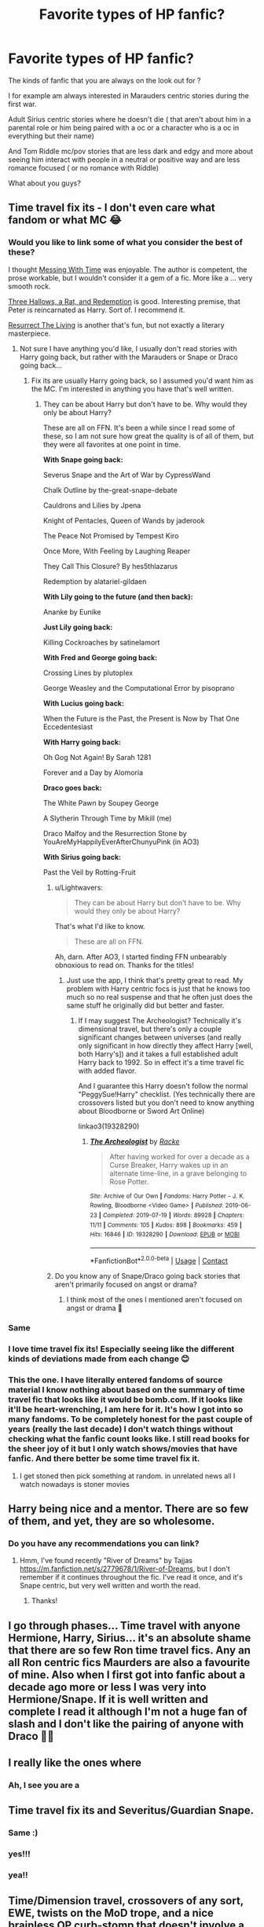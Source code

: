 #+TITLE: Favorite types of HP fanfic?

* Favorite types of HP fanfic?
:PROPERTIES:
:Author: literaltrashgoblin
:Score: 61
:DateUnix: 1620139141.0
:DateShort: 2021-May-04
:FlairText: Discussion
:END:
The kinds of fanfic that you are always on the look out for ?

I for example am always interested in Marauders centric stories during the first war.

Adult Sirius centric stories where he doesn't die ( that aren't about him in a parental role or him being paired with a oc or a character who is a oc in everything but their name)

And Tom Riddle mc/pov stories that are less dark and edgy and more about seeing him interact with people in a neutral or positive way and are less romance focused ( or no romance with Riddle)

What about you guys?


** Time travel fix its - I don't even care what fandom or what MC 😂
:PROPERTIES:
:Author: Mikill1995
:Score: 64
:DateUnix: 1620139198.0
:DateShort: 2021-May-04
:END:

*** Would you like to link some of what you consider the best of these?

I thought [[https://archiveofourown.org/works/19334905/chapters/45993925][Messing With Time]] was enjoyable. The author is competent, the prose workable, but I wouldn't consider it a gem of a fic. More like a ... very smooth rock.

[[https://archiveofourown.org/works/25236877][Three Hallows, a Rat, and Redemption]] is good. Interesting premise, that Peter is reincarnated as Harry. Sort of. I recommend it.

[[https://archiveofourown.org/works/13978644][Resurrect The Living]] is another that's fun, but not exactly a literary masterpiece.
:PROPERTIES:
:Author: Lightwavers
:Score: 9
:DateUnix: 1620158322.0
:DateShort: 2021-May-05
:END:

**** Not sure I have anything you'd like, I usually don't read stories with Harry going back, but rather with the Marauders or Snape or Draco going back...
:PROPERTIES:
:Author: Mikill1995
:Score: 3
:DateUnix: 1620159312.0
:DateShort: 2021-May-05
:END:

***** Fix its are usually Harry going back, so I assumed you'd want him as the MC. I'm interested in anything you have that's well written.
:PROPERTIES:
:Author: Lightwavers
:Score: 6
:DateUnix: 1620159927.0
:DateShort: 2021-May-05
:END:

****** They can be about Harry but don't have to be. Why would they only be about Harry?

These are all on FFN. It's been a while since I read some of these, so I am not sure how great the quality is of all of them, but they were all favorites at one point in time.

*With Snape going back:*

Severus Snape and the Art of War by CypressWand

Chalk Outline by the-great-snape-debate

Cauldrons and Lilies by Jpena

Knight of Pentacles, Queen of Wands by jaderook

The Peace Not Promised by Tempest Kiro

Once More, With Feeling by Laughing Reaper

They Call This Closure? By hes5thlazarus

Redemption by alatariel-gildaen

*With Lily going to the future (and then back):*

Ananke by Eunike

*Just Lily going back:*

Killing Cockroaches by satinelamort

*With Fred and George going back:*

Crossing Lines by plutoplex

George Weasley and the Computational Error by pisoprano

*With Lucius going back:*

When the Future is the Past, the Present is Now by That One Eccedentesiast

*With Harry going back:*

Oh Gog Not Again! By Sarah 1281

Forever and a Day by Alomoria

*Draco goes back:*

The White Pawn by Soupey George

A Slytherin Through Time by Mikill (me)

Draco Malfoy and the Resurrection Stone by YouAreMyHappilyEverAfterChunyuPink (in AO3)

*With Sirius going back:*

Past the Veil by Rotting-Fruit
:PROPERTIES:
:Author: Mikill1995
:Score: 13
:DateUnix: 1620162064.0
:DateShort: 2021-May-05
:END:

******* u/Lightwavers:
#+begin_quote
  They can be about Harry but don't have to be. Why would they only be about Harry?
#+end_quote

That's what I'd like to know.

#+begin_quote
  These are all on FFN.
#+end_quote

Ah, darn. After AO3, I started finding FFN unbearably obnoxious to read on. Thanks for the titles!
:PROPERTIES:
:Author: Lightwavers
:Score: 5
:DateUnix: 1620162368.0
:DateShort: 2021-May-05
:END:

******** Just use the app, I think that's pretty great to read. My problem with Harry centric focs is just that he knows too much so no real suspense and that he often just does the same stuff he originally did but better and faster.
:PROPERTIES:
:Author: Mikill1995
:Score: 5
:DateUnix: 1620162555.0
:DateShort: 2021-May-05
:END:

********* If I may suggest The Archeologist? Technically it's dimensional travel, but there's only a couple significant changes between universes (and really only significant in how directly they affect Harry [well, both Harry's]) and it takes a full established adult Harry back to 1992. So in effect it's a time travel fic with added flavor.

 

And I guarantee this Harry doesn't follow the normal "PeggySue!Harry" checklist. (Yes technically there are crossovers listed but you don't need to know anything about Bloodborne or Sword Art Online)

linkao3(19328290)
:PROPERTIES:
:Author: ATRDCI
:Score: 2
:DateUnix: 1620174415.0
:DateShort: 2021-May-05
:END:

********** [[https://archiveofourown.org/works/19328290][*/The Archeologist/*]] by [[https://www.archiveofourown.org/users/Racke/pseuds/Racke][/Racke/]]

#+begin_quote
  After having worked for over a decade as a Curse Breaker, Harry wakes up in an alternate time-line, in a grave belonging to Rose Potter.
#+end_quote

^{/Site/:} ^{Archive} ^{of} ^{Our} ^{Own} ^{*|*} ^{/Fandoms/:} ^{Harry} ^{Potter} ^{-} ^{J.} ^{K.} ^{Rowling,} ^{Bloodborne} ^{<Video} ^{Game>} ^{*|*} ^{/Published/:} ^{2019-06-23} ^{*|*} ^{/Completed/:} ^{2019-07-19} ^{*|*} ^{/Words/:} ^{89928} ^{*|*} ^{/Chapters/:} ^{11/11} ^{*|*} ^{/Comments/:} ^{105} ^{*|*} ^{/Kudos/:} ^{898} ^{*|*} ^{/Bookmarks/:} ^{459} ^{*|*} ^{/Hits/:} ^{16846} ^{*|*} ^{/ID/:} ^{19328290} ^{*|*} ^{/Download/:} ^{[[https://archiveofourown.org/downloads/19328290/The%20Archeologist.epub?updated_at=1608358290][EPUB]]} ^{or} ^{[[https://archiveofourown.org/downloads/19328290/The%20Archeologist.mobi?updated_at=1608358290][MOBI]]}

--------------

*FanfictionBot*^{2.0.0-beta} | [[https://github.com/FanfictionBot/reddit-ffn-bot/wiki/Usage][Usage]] | [[https://www.reddit.com/message/compose?to=tusing][Contact]]
:PROPERTIES:
:Author: FanfictionBot
:Score: 1
:DateUnix: 1620174432.0
:DateShort: 2021-May-05
:END:


******* Do you know any of Snape/Draco going back stories that aren't primarily focused on angst or drama?
:PROPERTIES:
:Author: Murky_Red
:Score: 2
:DateUnix: 1620185324.0
:DateShort: 2021-May-05
:END:

******** I think most of the ones I mentioned aren't focused on angst or drama 🤔
:PROPERTIES:
:Author: Mikill1995
:Score: 2
:DateUnix: 1620189428.0
:DateShort: 2021-May-05
:END:


*** Same
:PROPERTIES:
:Author: The_BadJuju
:Score: 8
:DateUnix: 1620143743.0
:DateShort: 2021-May-04
:END:


*** I love time travel fix its! Especially seeing like the different kinds of deviations made from each change 😊
:PROPERTIES:
:Author: literaltrashgoblin
:Score: 18
:DateUnix: 1620139311.0
:DateShort: 2021-May-04
:END:


*** This the one. I have literally entered fandoms of source material I know nothing about based on the summary of time travel fic that looks like it would be bomb.com. If it looks like it'll be heart-wrenching, I am here for it. It's how I got into so many fandoms. To be completely honest for the past couple of years (really the last decade) I don't watch things without checking what the fanfic count looks like. I still read books for the sheer joy of it but I only watch shows/movies that have fanfic. And there better be some time travel fix it.
:PROPERTIES:
:Author: savory-pancake
:Score: 3
:DateUnix: 1620192154.0
:DateShort: 2021-May-05
:END:

**** I get stoned then pick something at random. in unrelated news all I watch nowadays is stoner movies
:PROPERTIES:
:Author: BacklitRoom
:Score: 2
:DateUnix: 1620196798.0
:DateShort: 2021-May-05
:END:


** Harry being nice and a mentor. There are so few of them, and yet, they are so wholesome.
:PROPERTIES:
:Author: Camille387
:Score: 17
:DateUnix: 1620142803.0
:DateShort: 2021-May-04
:END:

*** Do you have any recommendations you can link?
:PROPERTIES:
:Author: ameh3
:Score: 1
:DateUnix: 1620192385.0
:DateShort: 2021-May-05
:END:

**** Hmm, I've found recently "River of Dreams" by Tajjas [[https://m.fanfiction.net/s/2779678/1/River-of-Dreams]], but I don't remember if it continues throughout the fic. I've read it once, and it's Snape centric, but very well written and worth the read.
:PROPERTIES:
:Author: Camille387
:Score: 3
:DateUnix: 1620228476.0
:DateShort: 2021-May-05
:END:

***** Thanks!
:PROPERTIES:
:Author: ameh3
:Score: 1
:DateUnix: 1620232759.0
:DateShort: 2021-May-05
:END:


** I go through phases... Time travel with anyone Hermione, Harry, Sirius... it's an absolute shame that there are so few Ron time travel fics. Any an all Ron centric fics Maurders are also a favourite of mine. Also when I first got into fanfic about a decade ago more or less I was very into Hermione/Snape. If it is well written and complete I read it although I'm not a huge fan of slash and I don't like the pairing of anyone with Draco 🤷‍♀️
:PROPERTIES:
:Author: Major-Body9070
:Score: 15
:DateUnix: 1620140544.0
:DateShort: 2021-May-04
:END:


** I really like the ones where
:PROPERTIES:
:Author: Taure
:Score: 15
:DateUnix: 1620147370.0
:DateShort: 2021-May-04
:END:

*** Ah, I see you are a
:PROPERTIES:
:Author: SnobbishWizard
:Score: 15
:DateUnix: 1620157092.0
:DateShort: 2021-May-05
:END:


** Time travel fix its and Severitus/Guardian Snape.
:PROPERTIES:
:Author: Welfycat
:Score: 11
:DateUnix: 1620141465.0
:DateShort: 2021-May-04
:END:

*** Same :)
:PROPERTIES:
:Author: ewejka
:Score: 3
:DateUnix: 1620190509.0
:DateShort: 2021-May-05
:END:


*** yes!!!
:PROPERTIES:
:Author: haeleighrose
:Score: 3
:DateUnix: 1620198859.0
:DateShort: 2021-May-05
:END:


*** yea!!
:PROPERTIES:
:Author: crybby01
:Score: 2
:DateUnix: 1620223672.0
:DateShort: 2021-May-05
:END:


** Time/Dimension travel, crossovers of any sort, EWE, twists on the MoD trope, and a nice brainless OP curb-stomp that doesn't involve a harem.

Oh, and if they're gen then so much the better.
:PROPERTIES:
:Author: hrmdurr
:Score: 11
:DateUnix: 1620146332.0
:DateShort: 2021-May-04
:END:


** “Character who is a oc in everything but name” As a haphne fan, I haven't been more ofended with something I completely agree
:PROPERTIES:
:Author: Okami_23
:Score: 21
:DateUnix: 1620146021.0
:DateShort: 2021-May-04
:END:

*** Ok tbh I am way more forgiving of this for stories in Harrys gen than Marauders . And its entirely because of what I read for both those types of stories.

Because I read alot of stories in Harry's gen where its very necessary to flesh out a supporting set of characters that had no personalities in canon. Like in Slytherin Harry AUs you would need alot of support character Slytherins to be friends or just give a better idea of what the house is like. Since Slytherin Harry is a popular au they keep being built on fleshed out and some eventually reach a level of consistency on what they are like. They end up feeling more like existing support characters than ocs. And so it just feels right when people start shipping them.

But for Marauders centric stories ( the ones i like anyway) alot of these focus very much on just the relations between Marauders and Lilly. There maybe some other characters like Snape and his friends as antagonists but that basically it. So when a super minor character or a character only name dropped once gets shipped with say Sirius it just feels like they exist just to give Sirius a girlfriend and I don't care.

Because unlike say in Slytherin Harry where I was interested to see Harry be in Slytherin and see his relationship with other Slytherins and how he functions in the house, I just wanted to see the Marauders relationships to each other while they undergo challenges. So I don't care about the ocs or any relationship with a marauder and a oc or basically oc then 😅
:PROPERTIES:
:Author: literaltrashgoblin
:Score: 5
:DateUnix: 1620146888.0
:DateShort: 2021-May-04
:END:

**** I get it
:PROPERTIES:
:Author: Okami_23
:Score: 2
:DateUnix: 1620146960.0
:DateShort: 2021-May-04
:END:


** OP Dark!Harry fics and time travel fix it stories. Sometimes both in one. I don't even care about what the fandom says anymore, these stories slap!
:PROPERTIES:
:Author: die_dampfnudel
:Score: 7
:DateUnix: 1620147740.0
:DateShort: 2021-May-04
:END:

*** I like dark too!
:PROPERTIES:
:Author: elviralestrange
:Score: 1
:DateUnix: 1620215085.0
:DateShort: 2021-May-05
:END:


** Gamer fics

Harry growing up as an animagus

Year 1-7
:PROPERTIES:
:Author: Comprehensive-Log890
:Score: 8
:DateUnix: 1620158694.0
:DateShort: 2021-May-05
:END:

*** Gamer Potter and the ProLeagueGamer's Stone
:PROPERTIES:
:Author: BacklitRoom
:Score: 7
:DateUnix: 1620164818.0
:DateShort: 2021-May-05
:END:

**** Could you link
:PROPERTIES:
:Author: Comprehensive-Log890
:Score: 4
:DateUnix: 1620166212.0
:DateShort: 2021-May-05
:END:

***** I was joking
:PROPERTIES:
:Author: BacklitRoom
:Score: 5
:DateUnix: 1620166576.0
:DateShort: 2021-May-05
:END:

****** Dammit
:PROPERTIES:
:Author: Comprehensive-Log890
:Score: 7
:DateUnix: 1620167149.0
:DateShort: 2021-May-05
:END:


*** What are gamer fics could you recommend one?
:PROPERTIES:
:Author: hannssoni
:Score: 2
:DateUnix: 1620178718.0
:DateShort: 2021-May-05
:END:


** A proper world building with realistic lordships and i wouldn't say no to haphne fics
:PROPERTIES:
:Author: runexilus
:Score: 6
:DateUnix: 1620156979.0
:DateShort: 2021-May-05
:END:


** one of m favourite types of HP fics are epilogue compliant fics about anyone from canon era going through a messy divorce
:PROPERTIES:
:Author: Superkitty21
:Score: 6
:DateUnix: 1620184698.0
:DateShort: 2021-May-05
:END:


** Oh, I'm so with you on Tom Riddle stories that are less dark, giving him a chance to (pretend to) be a person and interact with others in this world without a focus on the Death Eaters or wars. I love it. Only difference is that I enjoy a good romance with that, too.
:PROPERTIES:
:Author: phantomtomato
:Score: 5
:DateUnix: 1620140758.0
:DateShort: 2021-May-04
:END:

*** I don't hate it like on principle but I don't really like Tom x Harry Tom x Hermione Tom x OC or Tom x Bellatrix

Which is what I usually come across and I don't usually come across depictions of Tom in a romance where it feels like him. Like ive seen alot where he seems in character and then the romance starts and he doesn't really act the same.

So i end up liking the friendship based ones with him more 😅.
:PROPERTIES:
:Author: literaltrashgoblin
:Score: 8
:DateUnix: 1620141527.0
:DateShort: 2021-May-04
:END:

**** Oh! I can totally empathize with that. I started out reading and writing Tom/Hermione, but I was really picky with stories I would read, and writing it was so /difficult/... and it took me months to realize I had such difficulty with it because I don't see them as generally compatible! I still like my Tom/Hermione work, but it took a /lot/ of finessing to pair them in a way that satisfied me. I've moved on to more niche Tom pairings since.
:PROPERTIES:
:Author: phantomtomato
:Score: 3
:DateUnix: 1620141786.0
:DateShort: 2021-May-04
:END:


*** I feel a little guilty self-promoting, but it sounds like you might enjoy the fic I'm currently writing? No romance though, if that's a deal-breaker for you. If you do read it though, I hope you like it :)

linkffn([[https://www.fanfiction.net/s/13784563/1/The-Grand-Tour-of-Messrs-Potter-and-Riddle]])
:PROPERTIES:
:Author: mandwelo
:Score: 2
:DateUnix: 1620148043.0
:DateShort: 2021-May-04
:END:

**** [[https://www.fanfiction.net/s/13784563/1/][*/The Grand Tour of Messrs Potter and Riddle/*]] by [[https://www.fanfiction.net/u/14441654/RoyalCamelot][/RoyalCamelot/]]

#+begin_quote
  Harry finds Tom Riddle's diary on his first trip into Diagon Alley and finally sees someone he can look up to. Unfortunately, he's not quite right -- at least, not yet. Follow the unlikely duo across all seven continents as they embark upon a Grand Tour, finding knowledge, adventure, and maybe, just maybe, something like family. NOT a Tom x Harry story!
#+end_quote

^{/Site/:} ^{fanfiction.net} ^{*|*} ^{/Category/:} ^{Harry} ^{Potter} ^{*|*} ^{/Rated/:} ^{Fiction} ^{T} ^{*|*} ^{/Chapters/:} ^{3} ^{*|*} ^{/Words/:} ^{19,381} ^{*|*} ^{/Reviews/:} ^{7} ^{*|*} ^{/Favs/:} ^{29} ^{*|*} ^{/Follows/:} ^{43} ^{*|*} ^{/Updated/:} ^{May} ^{1} ^{*|*} ^{/Published/:} ^{Jan} ^{1} ^{*|*} ^{/id/:} ^{13784563} ^{*|*} ^{/Language/:} ^{English} ^{*|*} ^{/Genre/:} ^{Adventure/Supernatural} ^{*|*} ^{/Characters/:} ^{Harry} ^{P.,} ^{Tom} ^{R.} ^{Jr.} ^{*|*} ^{/Download/:} ^{[[http://www.ff2ebook.com/old/ffn-bot/index.php?id=13784563&source=ff&filetype=epub][EPUB]]} ^{or} ^{[[http://www.ff2ebook.com/old/ffn-bot/index.php?id=13784563&source=ff&filetype=mobi][MOBI]]}

--------------

*FanfictionBot*^{2.0.0-beta} | [[https://github.com/FanfictionBot/reddit-ffn-bot/wiki/Usage][Usage]] | [[https://www.reddit.com/message/compose?to=tusing][Contact]]
:PROPERTIES:
:Author: FanfictionBot
:Score: 2
:DateUnix: 1620148066.0
:DateShort: 2021-May-04
:END:


*** On one hand, Tom is often portrayed as someone who sees all love as a weakness and is obviously evil, with the implication that if he could feel love then he would be more. "normal". That goes into a lot of negative ace and aro stereotypes, a megalomaniac is not the representation we want or need. Also, aro people feel love just not...romantically? You can love your friends and family just as strong.

​

HOWEVER-

(I know in cursed child he had a kid with Bella but let's ignore that)

​

I cannot see him as anything but aro-ace. His being in a relationship just feels weird, but I have nothing against people who are into stories like that.
:PROPERTIES:
:Author: Kymanifesto
:Score: 2
:DateUnix: 1620160642.0
:DateShort: 2021-May-05
:END:

**** I always thought they meant feel 'love' in a more general way. as in love for humanity. like I thought the implication was that he was a psychopath and nothing about asexuality. So I think he's really a sexual person but he doesn't value anyone. Plus the story puts no focus on Tom Ridds sex life. It's like Dumbledore.
:PROPERTIES:
:Author: BacklitRoom
:Score: 6
:DateUnix: 1620163686.0
:DateShort: 2021-May-05
:END:

***** yeah exactly! That's why it's not good rep, he couldn't feel love in a general sense which aro people obviously can.

To balance it out I honestly headcanon a...lot of characters as asexual or aromantic who dont into harmful tropes.
:PROPERTIES:
:Author: Kymanifesto
:Score: 3
:DateUnix: 1620163852.0
:DateShort: 2021-May-05
:END:


**** All fair! I don't view him as either aspec or incapable of love, so I don't deal with the can of worms that you're right to point out.

I've always seen Dumbledore as an unreliable authority on what Tom Riddle/Voldemort is like as a person, and so I discount most of his impressions or reinterpret them based on other information.
:PROPERTIES:
:Author: phantomtomato
:Score: 2
:DateUnix: 1620164289.0
:DateShort: 2021-May-05
:END:


*** I Highly Reccomend the Methods of Humanity series. Starting with You Asked If I Were Happy

Linkao3(22008067)
:PROPERTIES:
:Author: ATRDCI
:Score: 2
:DateUnix: 1620174768.0
:DateShort: 2021-May-05
:END:

**** [[https://archiveofourown.org/works/22008067][*/You Asked If I Were Happy/*]] by [[https://www.archiveofourown.org/users/local_doom_void/pseuds/local_doom_void][/local_doom_void/]]

#+begin_quote
  Tom Riddle was never taught to live -- he had to learn from scratch.
#+end_quote

^{/Site/:} ^{Archive} ^{of} ^{Our} ^{Own} ^{*|*} ^{/Fandom/:} ^{Harry} ^{Potter} ^{-} ^{J.} ^{K.} ^{Rowling} ^{*|*} ^{/Published/:} ^{2019-12-29} ^{*|*} ^{/Words/:} ^{2161} ^{*|*} ^{/Chapters/:} ^{1/1} ^{*|*} ^{/Comments/:} ^{46} ^{*|*} ^{/Kudos/:} ^{952} ^{*|*} ^{/Bookmarks/:} ^{102} ^{*|*} ^{/Hits/:} ^{8662} ^{*|*} ^{/ID/:} ^{22008067} ^{*|*} ^{/Download/:} ^{[[https://archiveofourown.org/downloads/22008067/You%20Asked%20If%20I%20Were.epub?updated_at=1605270084][EPUB]]} ^{or} ^{[[https://archiveofourown.org/downloads/22008067/You%20Asked%20If%20I%20Were.mobi?updated_at=1605270084][MOBI]]}

--------------

*FanfictionBot*^{2.0.0-beta} | [[https://github.com/FanfictionBot/reddit-ffn-bot/wiki/Usage][Usage]] | [[https://www.reddit.com/message/compose?to=tusing][Contact]]
:PROPERTIES:
:Author: FanfictionBot
:Score: 1
:DateUnix: 1620174787.0
:DateShort: 2021-May-05
:END:


**** Yep! I've read it.
:PROPERTIES:
:Author: phantomtomato
:Score: 1
:DateUnix: 1620175378.0
:DateShort: 2021-May-05
:END:


** Love me some Sirius and Remus raise Harry stories. Preferably without any of the “Sirius is Lord Black” nonsense. Just give me my gay outcasts and their godson.
:PROPERTIES:
:Author: sackofgarbage
:Score: 12
:DateUnix: 1620168897.0
:DateShort: 2021-May-05
:END:

*** Gimme me some exonerated Sirius (with or without Remus) who turns up at the Dursleys and rescues pre-Hogwarts Harry.
:PROPERTIES:
:Author: Lumpyproletarian
:Score: 7
:DateUnix: 1620179891.0
:DateShort: 2021-May-05
:END:


*** Any recs?
:PROPERTIES:
:Author: jjw_jade
:Score: 2
:DateUnix: 1620196680.0
:DateShort: 2021-May-05
:END:


** Really different stuff than from canon generally. Generally dark; Voldie won, resistance dead/imprisoned, Wiz War went nuclear,Harry either a distant martyr or right at Voldy's roundtable,Captive Hermione crap, tent fics (at their worst when Ron has left)

I don't like bashing, but i like H/Hr so that ends up being inevitable.\\
On this oneself esteem test i was given, I wrote that my greatest strength is adaptiveness; cause I can roll with the punches, watching the Weasleys get bashed in one fic and praised in the other.
:PROPERTIES:
:Author: BacklitRoom
:Score: 4
:DateUnix: 1620163386.0
:DateShort: 2021-May-05
:END:

*** Any recommendations you got? My tastes are similar to what you described
:PROPERTIES:
:Author: jjw_jade
:Score: 2
:DateUnix: 1620196759.0
:DateShort: 2021-May-05
:END:

**** Sorry I'm late but To Fight The Coming Darkness is a pretty great action-centric dark-fic. It starts with a simultaneous attack on Harry and all his friends while they're home for the summer, and spins out into covering the war from many angles. The Author is a lorehound, which is sometimes tiring and comes off as yet another fic author trying to flex how much smarter they are than Rowling. But, this is also a great thing,since the author comes up with loads of great ideas for wards and battle scenes. The constant introduction of new concepts and fleshing out minor characters also does well in making it feel like the war is heating up and has a lot of people's lives at stake.He takes the characters in weird directions (Neville's arc is unbelievable),but I found it weirdly engaging as well, since it was unpredictable has the very rare-pairing of Harry and Susan Bones Linkffn(To Fight The Coming Darkness)

Two Steps From Hell by ssserpensssotia is a Tom/Hermione fic. I clicked on it out of morbid curiosity, thinking it would suck, but it surprised me all through.Voldy finds out about the Horcruxes after Hermione is accidentally made one.He has to now keep her alive and gradually they fall for each other.It showed an almost appealing vision of the Death Eaters winning.Not doom and gloom and creepy manors,but parties, drugs and apartments in Venice,which seemed in line with how death eaters would act after winning, and really reminds me of the movie Cruel Intentions. It shows Hermione starting to struggle with her morality after spending too much time with Tom, his Inner Circle, and a now jaded, drug-addicted Harry.I loved how even though they were attracted to each other,(especially after Voldy gives Death back the hallows and gets back his good looks),there was still the tension of them being mortally opposed, as well as the fact that Hermione was, at the end of the day, his prisoner. Her friendship with Harry is as heartfelt as in canon, albeit in a dark, twisted way. It ends in a mind-blowing way. Linkffn(Two Steps From Hell)

Recnac Transfaerso by Celebony. It's premise is that Harry is back at Privet Drive, and for once a Muggle family moves in that treats him well. He grows close to them, and soon finds out that the father has been diagnosed with late-stage cancer. In his typical self-sacrificing way, Harry manages a spell to transfer the cancer to himself. The story then focuses on Harry going back to Hogwarts running on borrowed time, the character's reactions as everybody gradually finds out, and Harry's relationship to them all. It's a really old fic, and has this air of freeness, like its not weighed down by fanon tropes or even by complete canon Linkffn(Recnac Transfaerso)
:PROPERTIES:
:Author: BacklitRoom
:Score: 1
:DateUnix: 1620658738.0
:DateShort: 2021-May-10
:END:

***** [[https://www.fanfiction.net/s/2686464/1/][*/To Fight The Coming Darkness/*]] by [[https://www.fanfiction.net/u/940359/jbern][/jbern/]]

#+begin_quote
  Set post OOTP AU NonHBP. Harry Potter and Susan Bones. Gritty realism, independent Harry and a believable Voldemort all in a desperate battle to control the fate of the wizarding world. Rating increased to Mature.
#+end_quote

^{/Site/:} ^{fanfiction.net} ^{*|*} ^{/Category/:} ^{Harry} ^{Potter} ^{*|*} ^{/Rated/:} ^{Fiction} ^{M} ^{*|*} ^{/Chapters/:} ^{41} ^{*|*} ^{/Words/:} ^{340,961} ^{*|*} ^{/Reviews/:} ^{3,058} ^{*|*} ^{/Favs/:} ^{4,417} ^{*|*} ^{/Follows/:} ^{2,150} ^{*|*} ^{/Updated/:} ^{Nov} ^{12,} ^{2007} ^{*|*} ^{/Published/:} ^{Dec} ^{3,} ^{2005} ^{*|*} ^{/Status/:} ^{Complete} ^{*|*} ^{/id/:} ^{2686464} ^{*|*} ^{/Language/:} ^{English} ^{*|*} ^{/Genre/:} ^{Adventure/Romance} ^{*|*} ^{/Characters/:} ^{Harry} ^{P.,} ^{Susan} ^{B.} ^{*|*} ^{/Download/:} ^{[[http://www.ff2ebook.com/old/ffn-bot/index.php?id=2686464&source=ff&filetype=epub][EPUB]]} ^{or} ^{[[http://www.ff2ebook.com/old/ffn-bot/index.php?id=2686464&source=ff&filetype=mobi][MOBI]]}

--------------

[[https://www.fanfiction.net/s/10946650/1/][*/Two Steps From Hell/*]] by [[https://www.fanfiction.net/u/1316012/ssserpensssotia][/ssserpensssotia/]]

#+begin_quote
  The road to hell is often paved with good intentions. LV/HG, Complete.
#+end_quote

^{/Site/:} ^{fanfiction.net} ^{*|*} ^{/Category/:} ^{Harry} ^{Potter} ^{*|*} ^{/Rated/:} ^{Fiction} ^{M} ^{*|*} ^{/Chapters/:} ^{40} ^{*|*} ^{/Words/:} ^{212,409} ^{*|*} ^{/Reviews/:} ^{737} ^{*|*} ^{/Favs/:} ^{871} ^{*|*} ^{/Follows/:} ^{552} ^{*|*} ^{/Updated/:} ^{Jul} ^{25,} ^{2015} ^{*|*} ^{/Published/:} ^{Jan} ^{4,} ^{2015} ^{*|*} ^{/Status/:} ^{Complete} ^{*|*} ^{/id/:} ^{10946650} ^{*|*} ^{/Language/:} ^{English} ^{*|*} ^{/Genre/:} ^{Drama/Hurt/Comfort} ^{*|*} ^{/Characters/:} ^{Harry} ^{P.,} ^{Hermione} ^{G.,} ^{Lucius} ^{M.,} ^{Voldemort} ^{*|*} ^{/Download/:} ^{[[http://www.ff2ebook.com/old/ffn-bot/index.php?id=10946650&source=ff&filetype=epub][EPUB]]} ^{or} ^{[[http://www.ff2ebook.com/old/ffn-bot/index.php?id=10946650&source=ff&filetype=mobi][MOBI]]}

--------------

[[https://www.fanfiction.net/s/1399984/1/][*/Recnac Transfaerso/*]] by [[https://www.fanfiction.net/u/406888/Celebony][/Celebony/]]

#+begin_quote
  In a rash act of self-sacrifice, Harry saves a dying Muggle by magically transfering the man's cancer to himself. Now, going through his fifth year with a terrible secret, he begins to realize just what he's given up. H/G, R/Hr. Warning: abuse
#+end_quote

^{/Site/:} ^{fanfiction.net} ^{*|*} ^{/Category/:} ^{Harry} ^{Potter} ^{*|*} ^{/Rated/:} ^{Fiction} ^{T} ^{*|*} ^{/Chapters/:} ^{39} ^{*|*} ^{/Words/:} ^{195,216} ^{*|*} ^{/Reviews/:} ^{4,772} ^{*|*} ^{/Favs/:} ^{6,571} ^{*|*} ^{/Follows/:} ^{1,509} ^{*|*} ^{/Updated/:} ^{Jan} ^{11,} ^{2004} ^{*|*} ^{/Published/:} ^{Jun} ^{26,} ^{2003} ^{*|*} ^{/Status/:} ^{Complete} ^{*|*} ^{/id/:} ^{1399984} ^{*|*} ^{/Language/:} ^{English} ^{*|*} ^{/Genre/:} ^{Drama/Romance} ^{*|*} ^{/Characters/:} ^{Harry} ^{P.} ^{*|*} ^{/Download/:} ^{[[http://www.ff2ebook.com/old/ffn-bot/index.php?id=1399984&source=ff&filetype=epub][EPUB]]} ^{or} ^{[[http://www.ff2ebook.com/old/ffn-bot/index.php?id=1399984&source=ff&filetype=mobi][MOBI]]}

--------------

*FanfictionBot*^{2.0.0-beta} | [[https://github.com/FanfictionBot/reddit-ffn-bot/wiki/Usage][Usage]] | [[https://www.reddit.com/message/compose?to=tusing][Contact]]
:PROPERTIES:
:Author: FanfictionBot
:Score: 1
:DateUnix: 1620658782.0
:DateShort: 2021-May-10
:END:


** My taste in fic is so specific I have to write them myself lol
:PROPERTIES:
:Author: Bleepbloopbotz2
:Score: 8
:DateUnix: 1620139193.0
:DateShort: 2021-May-04
:END:

*** Ok now i curious
:PROPERTIES:
:Author: literaltrashgoblin
:Score: 2
:DateUnix: 1620139247.0
:DateShort: 2021-May-04
:END:

**** [[https://archiveofourown.org/works/29238315/chapters/71793558]]

This fic is literally just me cramming all my little self indulgent thingies in one fic and I have #NO REGRETS
:PROPERTIES:
:Author: Bleepbloopbotz2
:Score: 7
:DateUnix: 1620139746.0
:DateShort: 2021-May-04
:END:

***** Eyyy Harry/Ron ! Ive never understood why that wasn't popular. I mean I get many may prefer them as friends but in my experience when that happens there a usually a decent chunk that prefer them as a ship but not for Harry/ Ron. You would think it would be.
:PROPERTIES:
:Author: literaltrashgoblin
:Score: 7
:DateUnix: 1620140399.0
:DateShort: 2021-May-04
:END:


** Anything Tomarry, but I'm a sucker for romance/shipping fics in general. I'll read most pairings if the story seems interesting.
:PROPERTIES:
:Score: 3
:DateUnix: 1620157790.0
:DateShort: 2021-May-05
:END:


** It's gotta be slytherin or dark AU Harry! Bitter/Smart/Dark Magic Harry is my favorite, but really only if he's not paired with Voldemort. It makes me sad, lol. So hard to find a good fic. Whenever I look at dark Harry fics they immediately have Voldemort and Harry run into each others arms like “don't worry... I understand you 🥺🥺🥺” and like completely overlook the fact that Voldemort ruined his whole life
:PROPERTIES:
:Author: 0GhostWriter0
:Score: 3
:DateUnix: 1620177347.0
:DateShort: 2021-May-05
:END:

*** I remember when I was a wee innocent lad what seems forever ago. My small shining face reflecting the glow of mugglenet.com looking for some dark harry potter fic. That's when I stumbled upon Tom/Harry and was so confused. 😧
:PROPERTIES:
:Author: savory-pancake
:Score: 1
:DateUnix: 1620196110.0
:DateShort: 2021-May-05
:END:


** Canon divergence stories that takes place in Harry's time and has him as the main character. It's all the better if one of the consequences of divergence, causes Harry to be smarter than his canon self.
:PROPERTIES:
:Author: carelesslazy
:Score: 3
:DateUnix: 1620185220.0
:DateShort: 2021-May-05
:END:


** Don't really have a set one as a favourite, changes a bit, but I do know what I don't like.

Snarry. No.

Drarry? Would have to be a really good hook.

Marauders fics? I should try them out but thus far, all fall flat.

Sirius/Hermione? Oh god, why does this exist?

Willing to hear any good recommendations though for any of them?
:PROPERTIES:
:Author: DamianBill
:Score: 3
:DateUnix: 1620207702.0
:DateShort: 2021-May-05
:END:


** Harry-centric canon divergence, where he grows up differently or has a different introduction to the wizarding world that changes his character, actions, and friends. Preferably Sirius raises and/or rescues Harry, but I'm not picky on who raises him as long as it's not Snape.

Harry-centric time travel or alternate dimension travel where he changes the timeline or uses his knowledge to help the new dimension rather than trying to preserve the timeline or sit back and let things happen.
:PROPERTIES:
:Author: Lower-Consequence
:Score: 3
:DateUnix: 1620226642.0
:DateShort: 2021-May-05
:END:


** If you like Riddle-centric fics that humanize him, I'm writing a Harry and Tom fic (no romance) where they have a brotherly/student-and-teacher relationship.

Linkffn([[https://www.fanfiction.net/s/13784563/1/The-Grand-Tour-of-Messrs-Potter-and-Riddle]]). It's also under the same name on ao3 - see if you like it!
:PROPERTIES:
:Author: mandwelo
:Score: 2
:DateUnix: 1620147688.0
:DateShort: 2021-May-04
:END:

*** [[https://www.fanfiction.net/s/13784563/1/][*/The Grand Tour of Messrs Potter and Riddle/*]] by [[https://www.fanfiction.net/u/14441654/RoyalCamelot][/RoyalCamelot/]]

#+begin_quote
  Harry finds Tom Riddle's diary on his first trip into Diagon Alley and finally sees someone he can look up to. Unfortunately, he's not quite right -- at least, not yet. Follow the unlikely duo across all seven continents as they embark upon a Grand Tour, finding knowledge, adventure, and maybe, just maybe, something like family. NOT a Tom x Harry story!
#+end_quote

^{/Site/:} ^{fanfiction.net} ^{*|*} ^{/Category/:} ^{Harry} ^{Potter} ^{*|*} ^{/Rated/:} ^{Fiction} ^{T} ^{*|*} ^{/Chapters/:} ^{3} ^{*|*} ^{/Words/:} ^{19,381} ^{*|*} ^{/Reviews/:} ^{7} ^{*|*} ^{/Favs/:} ^{29} ^{*|*} ^{/Follows/:} ^{43} ^{*|*} ^{/Updated/:} ^{May} ^{1} ^{*|*} ^{/Published/:} ^{Jan} ^{1} ^{*|*} ^{/id/:} ^{13784563} ^{*|*} ^{/Language/:} ^{English} ^{*|*} ^{/Genre/:} ^{Adventure/Supernatural} ^{*|*} ^{/Characters/:} ^{Harry} ^{P.,} ^{Tom} ^{R.} ^{Jr.} ^{*|*} ^{/Download/:} ^{[[http://www.ff2ebook.com/old/ffn-bot/index.php?id=13784563&source=ff&filetype=epub][EPUB]]} ^{or} ^{[[http://www.ff2ebook.com/old/ffn-bot/index.php?id=13784563&source=ff&filetype=mobi][MOBI]]}

--------------

*FanfictionBot*^{2.0.0-beta} | [[https://github.com/FanfictionBot/reddit-ffn-bot/wiki/Usage][Usage]] | [[https://www.reddit.com/message/compose?to=tusing][Contact]]
:PROPERTIES:
:Author: FanfictionBot
:Score: 1
:DateUnix: 1620147709.0
:DateShort: 2021-May-04
:END:

**** Ill check it out thanks!
:PROPERTIES:
:Author: literaltrashgoblin
:Score: 2
:DateUnix: 1620226400.0
:DateShort: 2021-May-05
:END:

***** No worries, leave a review if you like it! Concrit is always welcome :)
:PROPERTIES:
:Author: mandwelo
:Score: 1
:DateUnix: 1620685143.0
:DateShort: 2021-May-11
:END:


** Literatery analysis/critique and character studies poorly disguised as fanfic.
:PROPERTIES:
:Author: Kymanifesto
:Score: 2
:DateUnix: 1620160778.0
:DateShort: 2021-May-05
:END:

*** You mean like one of those stories where once character lectures another and its basically a authors rant?
:PROPERTIES:
:Author: literaltrashgoblin
:Score: 2
:DateUnix: 1620226460.0
:DateShort: 2021-May-05
:END:

**** No! More along the lines meta fics, and "what-if's". Fics that look at a character's motivations and personhood and dissects it.

While they /can/ fall into authors' rants, it's more of a kind rant. a happy one. it's your friends excitedly telling you about their favorite hobby, where you can see their entire face light up.

My favorite examples are....a lot. But my tops picks are things like [[https://archiveofourown.org/works/13760487/chapters/31624473][The Dogfather]] which is not /too/ meta at first, but by the time you get to the last installment in the series obviously almost an essay about fandom, canon, and how we interact with it. And it's beautiful.

/"In the best of all possible worlds, there would never be a need for Harry to walk into the Forbidden Forest with a Snitch clutched in his hand and dread coiled around his heart."/

​

[[https://archiveofourown.org/works/24174838/chapters/58222408][A question of ethics]] is also great, it can act as a study between the relationship between Tom Riddle and Dumbledoor. But it also asks questions that the audience would ask, and explores those concepts. While the original soft magic system in the books was certainly whimsical there plenty of holes or throwaway lines that have disturbing implications that the audience is left to fill in the gaps for.

​

/“Would you say a Transfigured animal is alive, sir?”/

/Dumbledore showed no outward sign of discomfort when he replied, “It depends on how you define life, Mister Riddle, though the short answer is No. Adalbert Waffling wrote a rather seminal paper on just the subject, if you are so interested--”/

/“So a Transfigured animal cannot die?” interrupted Tom./

/“It can be reverted to its original form,” said Dumbledore. “You shall learn Untransfiguration in your second year--”/

/“But surely a Master of Transfiguration such as yourself can create an animal so life-like that it may as well be the real thing,” insisted Tom. “To the degree that if one should cut it, it would bleed--”/

/“An unusually cruel notion,” murmured Dumbledore./

​

And of course [[https://archiveofourown.org/works/5147618][Eleven Up]] is a prime example of this!

/In 1990, prominent Muggleborn research wizard Cromwell Albertson embarked on an ambitious project to interview six Muggle-born students -- before and after their life-changing discovery of their wizarding talent. He continued these interviews over the next nine years, a period of time which spanned both the Chamber of Secrets attacks in 1992 and Voldemort's second rise and subsequent persecution of Muggleborns in 1997./

I could rave on for it for days, but it's a great analysis on the effects of trauma in youth, what it means to be normal, what it means to be /not normal,/ and highlights some characters that did not get much forefront in the books or by most of the fandom.

​

[[https://archiveofourown.org/series/1855237][Methods of Humanity]] was originally written as a character study on Tom Riddle/Voldemort/You-know who/Thomas Gaunt. While the plot expanded as the series progressed, its roots in what monster-hood is, how mortality helps us, and choosing your own identity carry throughout the entirety of it.

My favorite quotes form are probably;

/"Tom Riddle was never taught to live -- he had to learn from scratch."/

/"At some point, Tom Riddle forgot how to be a human. Learning again is difficult, but Lord Voldemort can do anything he puts his mind to."/

It's not everyone's cup of tea and I would not recommend it to everyone unlike the other three, but its in-depth exploration of Voldemort's image of himself is incredible.

​

Every single installment in the [[https://archiveofourown.org/series/285498][Boy with a scar]] is great by every standard, but my favorite parts are where the author directly speaks to /us/ the audience like this is more of a conversation rather than a written work. It dares to ask "What if? which is the question that probably inspires half of all fanfics, but the way dirgewithoutmusic explores the concepts is lovely.

"/you know what would have been great? if ron got sorted into slytherin./

/imagine-- we have this kid on the train, the first friend harry meets, with his corned beef sandwiches and smudged nose. ron is eleven years old and he wants gryffindor, because he's a weasley and that's what always happens. but it doesn't happen./

/what a way to redeem slytherin house-- or, god, at least complicate it. because ron is petty. he is mean and sharp and ambitious and jealous-- and he is loyal to the ends of the earth. he is all those things, and he is and always has been good."/

[[https://archiveofourown.org/works/17574581][Doubt tho the stars are fire]] is great as well, or at least if enjoy Sirius. It's an exploration of his relationship with his family, and a critique on the definition of Slytherin.

/"(In another life, perhaps he was more like Andromeda. Perhaps he rebelled, lived his life bright and loud and brave and Gryffindor. But in this life, Sirius Black decided that surviving was more important to him than living , and he adjusted his actions accordingly.)"/

​

Anyways! I could go on for hundreds of fics that make the english-major in me squeal in delight, but I have only been typing for a few minutes and this comment already seems absurdly long. I just really like fanfiction.
:PROPERTIES:
:Author: Kymanifesto
:Score: 4
:DateUnix: 1620233983.0
:DateShort: 2021-May-05
:END:


** I have taken to harry centered time travel fics for quite a long time mostly cause of the fic across the time
:PROPERTIES:
:Author: ClearTransportation7
:Score: 2
:DateUnix: 1620173983.0
:DateShort: 2021-May-05
:END:


** I really like harry potter and space travel 😅 i love the idea that wizards just leave and find their own planet best i have read is Mischief's Heir by mad_fairy other good one is Wizards IN SPACE by esama

If you know anyother please tell me
:PROPERTIES:
:Author: hannssoni
:Score: 3
:DateUnix: 1620179254.0
:DateShort: 2021-May-05
:END:

*** Thank you, I adore Wizards in space, and I'd forgotten what it was called. I'm going to enjoy re reading it. It's so good.
:PROPERTIES:
:Author: Actual_Rest207
:Score: 1
:DateUnix: 1620215392.0
:DateShort: 2021-May-05
:END:


** Mod!Harry, Time Travel, OP!Harry

Anything written by Lomonaaeren is A+.

I read tons of Tomarry & Snarry stuff.

​

Still, there are a couple of excellent fics that I would have never read without people recommending them to me. I typically despise Female!Harry but some of my favorite fics ever have a female Harry. Some are:

[[https://www.fanfiction.net/s/7613196/1/The-Pureblood-Pretense][The Pureblood Pretense]] and all its associated sequels

[[https://www.fanfiction.net/s/10524028/1/The-Observer-Effect][The Observer Effect]] even though it isn't finished.

I occasionally read some Mentor!Snape stuff as well.
:PROPERTIES:
:Author: BakaMondai
:Score: 2
:DateUnix: 1620188679.0
:DateShort: 2021-May-05
:END:

*** I second that. Anything by Lamonaaeren is golden. And I normally cannot stand H/D.
:PROPERTIES:
:Author: savory-pancake
:Score: 2
:DateUnix: 1620195845.0
:DateShort: 2021-May-05
:END:


** Angsty whumpy stories. Generally about society and problems in it. Something with witty, sarcastic writing and a just a dark sense of humour.

Usually these tend to be stories following Remus or Sirius after the war. Sirius dealing with Azkaban, Remus dealing with being a werewolf in an intolerant society.

I don't like romance or fluff or anything remotely piney or sappy. However, sadly most stories insist on having some romantic pairing in them. If it's done well and compliments a more plot/adventure focussed story then yeah sure but, I have no patience watching people be happy.

I think that's why I don't mind Wolfstar? Because generally, the two lads are so sad and tortured and depressed that there's rarely any romance and in their partnership? It's more desperation which is sad and interesting to read. For me anyway 😊.
:PROPERTIES:
:Author: WhistlingBanshee
:Score: 5
:DateUnix: 1620139491.0
:DateShort: 2021-May-04
:END:


** I wrote [[https://matej.ceplovi.cz/blog/magicians-realism.html][a blogpost]] about it. The Magicians' realism, e.g., stories by [[https://archiveofourown.org/users/Northumbrian/][Northumbrian]], [[https://archiveofourown.org/users/mzzbee/pseuds/mzzbee][mzzbee]], [[https://harrypotterfanfiction.com/viewuser.php?uid=143134][Mrs_Granger]], or [[https://archiveofourown.org/series/62351][Forrest_of_Holly]]: [[https://matej.ceplovi.cz/blog/whats-wrong-with-ginny.html][plot]] and [[https://matej.ceplovi.cz/blog/overall-post-on-breakfast-in-new-york.html][characters]] are a way more important than magic and other toys.
:PROPERTIES:
:Author: ceplma
:Score: 2
:DateUnix: 1620140395.0
:DateShort: 2021-May-04
:END:

*** So I started reading through your blog post (and the posts linked from that, creating an ever-growing spiral of tabs to distract me from work today, thanks for that!), and I really must say, as much as I do enjoy the style of realism you're describing: why not engage with characters like Tom Riddle and Albus Dumbledore in realistic stories grounded in normal human experiences?

I'm hugely biased by these two being among my favorite characters. I write for one, and I will eventually write for the other. Throw Gellert Grindelwald in there, because why not and he's definitely of the same character archetype, and you've got a trio of my faves including one of my favorite ships in the game (Grindeldore).

Humanizing the ultra-powerful people that drive much of the core HP series plot is wonderful fun. And we know so much about them that would make them perfect fodder for this sort of realism! Tom Riddle worked as a shop clerk for around a decade! Albus Dumbledore was just a schoolteacher for multiple decades! Even during the heights of their power, they must have daily routines, they must have space for compelling character growth---and that's to say nothing of adding in canon divergence that opens up opportunities for even more realism.

With Tom, I've always felt that writing him in really mundane situations focusing on character growth is exciting because his character has so much room to grow. Dumbledore, though not starting from the same place, has much of his own baggage to work out. If anything, I want more realistic stories about the unremarkable parts of their lives.
:PROPERTIES:
:Author: phantomtomato
:Score: 4
:DateUnix: 1620142595.0
:DateShort: 2021-May-04
:END:

**** u/ceplma:
#+begin_quote
  why not engage with characters like Tom Riddle and Albus Dumbledore in realistic stories grounded in normal human experiences?
#+end_quote

You mean the non-magic AU? That's a fair question, I suppose, but I have to add completely against any theory, that the magic is fun. Also, the magical community has additional advantages: very small universe, which is easier to grasp (and describe) than the endless complexities of Muggle universe, and it feels more gemütlich (cosy? G. K. Chesterton claimed there is no good translation into English). I am also thinking about the simplicity and directness of the Western cowboy stories --- probably not because everybody is as heavily armed as anybody else, but mostly because for small and more simple universe. Dreaming about the simple life.

There is probably even some relationship to [[https://en.wikipedia.org/wiki/James_Herriot][James Herriot]] and “It Shouldn't Happen to a Vet” and sequels. That kind of feeling.

That humanization element is for example the reason why I liked “Interwoven: The Seamstress and the Lovable Stray” linkffn(714431) before it turned into the ultra-sugary romance, which I didn't like that much.
:PROPERTIES:
:Author: ceplma
:Score: 2
:DateUnix: 1620144653.0
:DateShort: 2021-May-04
:END:

***** Nope, not a non-magic AU at all. I mean writing Tom or Albus as, well, human people with their own flaws and hopes and dreams and mundane daily lives within the magical world we know from canon.
:PROPERTIES:
:Author: phantomtomato
:Score: 2
:DateUnix: 1620145464.0
:DateShort: 2021-May-04
:END:

****** Well, it is teenage/young-adults adventure story, so you need some adversary, and it is quite often a bildungsroman so The Hero's Journey with The Great Teacher is quite appropriate as well. But if you ask, why we don't have more realistic descriptions of both non-crazy Voldemort, and failing but more or less honest Dumbledore, it is just because it is very hard to write it, and most fanfiction authors are not very good, being amateurs.
:PROPERTIES:
:Author: ceplma
:Score: 1
:DateUnix: 1620148353.0
:DateShort: 2021-May-04
:END:

******* I'm not really asking why it doesn't exist, more so lamenting that it doesn't and commenting on your choice to exclude those two particular characters from the stable of available people to write these sorts of low-stakes, human stories about.

Much of my reading energy goes toward hunting these fics down, and all of my writing energy is poured into it, and I do find myself quite fulfilled. Just, like any fan of niche content, I wish it were more prevalent so I would have more to enjoy and more people with whom I could talk about it.
:PROPERTIES:
:Author: phantomtomato
:Score: 2
:DateUnix: 1620148581.0
:DateShort: 2021-May-04
:END:

******** u/ceplma:
#+begin_quote
  your choice to exclude those two particular characters from the stable of available people to write these sorts of low-stakes, human stories about.
#+end_quote

I haven't done anything like that. I don't know many about Tom/Dumbledore's normal life stories, true (there are some small exceptions), but I like for example a sad alone misunderstood Dumbledore in “Honour Thy Blood” linkffn(12155794), because he seems to be a way more realistic than super!Dumbledore and especially than bashed!Dumbledore.
:PROPERTIES:
:Author: ceplma
:Score: 1
:DateUnix: 1620158480.0
:DateShort: 2021-May-05
:END:

********* [[https://www.fanfiction.net/s/12155794/1/][*/Honour Thy Blood/*]] by [[https://www.fanfiction.net/u/8024050/TheBlack-sResurgence][/TheBlack'sResurgence/]]

#+begin_quote
  Beginning in the graveyard, Harry fails to reach the cup to escape but is saved by an unexpected person thought long dead. Harry learns what it is to be a Potter and starts his journey to finish Voldemort once and for all. NO SLASH. Rated M for language, gore etch. A story of realism and Harry coming into his own.
#+end_quote

^{/Site/:} ^{fanfiction.net} ^{*|*} ^{/Category/:} ^{Harry} ^{Potter} ^{*|*} ^{/Rated/:} ^{Fiction} ^{M} ^{*|*} ^{/Chapters/:} ^{22} ^{*|*} ^{/Words/:} ^{307,948} ^{*|*} ^{/Reviews/:} ^{2,383} ^{*|*} ^{/Favs/:} ^{12,166} ^{*|*} ^{/Follows/:} ^{6,242} ^{*|*} ^{/Updated/:} ^{Dec} ^{9,} ^{2020} ^{*|*} ^{/Published/:} ^{Sep} ^{19,} ^{2016} ^{*|*} ^{/Status/:} ^{Complete} ^{*|*} ^{/id/:} ^{12155794} ^{*|*} ^{/Language/:} ^{English} ^{*|*} ^{/Genre/:} ^{Drama/Romance} ^{*|*} ^{/Characters/:} ^{<Harry} ^{P.,} ^{Daphne} ^{G.>} ^{*|*} ^{/Download/:} ^{[[http://www.ff2ebook.com/old/ffn-bot/index.php?id=12155794&source=ff&filetype=epub][EPUB]]} ^{or} ^{[[http://www.ff2ebook.com/old/ffn-bot/index.php?id=12155794&source=ff&filetype=mobi][MOBI]]}

--------------

*FanfictionBot*^{2.0.0-beta} | [[https://github.com/FanfictionBot/reddit-ffn-bot/wiki/Usage][Usage]] | [[https://www.reddit.com/message/compose?to=tusing][Contact]]
:PROPERTIES:
:Author: FanfictionBot
:Score: 1
:DateUnix: 1620158503.0
:DateShort: 2021-May-05
:END:


***** [[https://www.fanfiction.net/s/714431/1/][*/Interwoven: The Seamstress and the Lovable Stray/*]] by [[https://www.fanfiction.net/u/197906/Katinka31][/Katinka31/]]

#+begin_quote
  Britain's last Weaver struggles to finish her first Invisibility Cloak during the year of the Triwizard Tournament. Along the way, she happens to befriend a certain canine that's been lolling about Hogsmeade. (UPDATED JUNE 2004)
#+end_quote

^{/Site/:} ^{fanfiction.net} ^{*|*} ^{/Category/:} ^{Harry} ^{Potter} ^{*|*} ^{/Rated/:} ^{Fiction} ^{K+} ^{*|*} ^{/Chapters/:} ^{8} ^{*|*} ^{/Words/:} ^{65,481} ^{*|*} ^{/Reviews/:} ^{129} ^{*|*} ^{/Favs/:} ^{157} ^{*|*} ^{/Follows/:} ^{24} ^{*|*} ^{/Updated/:} ^{Aug} ^{6,} ^{2002} ^{*|*} ^{/Published/:} ^{Apr} ^{11,} ^{2002} ^{*|*} ^{/id/:} ^{714431} ^{*|*} ^{/Language/:} ^{English} ^{*|*} ^{/Genre/:} ^{Drama/Angst} ^{*|*} ^{/Characters/:} ^{Sirius} ^{B.} ^{*|*} ^{/Download/:} ^{[[http://www.ff2ebook.com/old/ffn-bot/index.php?id=714431&source=ff&filetype=epub][EPUB]]} ^{or} ^{[[http://www.ff2ebook.com/old/ffn-bot/index.php?id=714431&source=ff&filetype=mobi][MOBI]]}

--------------

*FanfictionBot*^{2.0.0-beta} | [[https://github.com/FanfictionBot/reddit-ffn-bot/wiki/Usage][Usage]] | [[https://www.reddit.com/message/compose?to=tusing][Contact]]
:PROPERTIES:
:Author: FanfictionBot
:Score: 1
:DateUnix: 1620144671.0
:DateShort: 2021-May-04
:END:


*** /" What I mean, is that the magic there seemed to me like something external bolted on the top of the story, not inherent to the universe heroes of the story lived in."/

I mean you are absolutely right I think this is another reason i dislike the super genius MC becomes brilliant op or hyper intelligent witch/wizard stories where they logic out magic/make it scientific or hack wizard politics as preteens type stories

There are many issues I have with the hp series but what did and still does resonate with me boils down to two factors.

The awe and wonder of experiencing a magical fantasy world thats a bit absurd

and seeing these characters grow and struggle and overcome challenges unique to who they are so seeing them succeed and be happy resonates.

The super logical scientific interpretation of the magical world takes away alot of that awe wonder and absurdity imo.

And the hyper competent and powerful mc doesn't feel very compelling. Im watching to see how he/she solves the next obstacle. I don't care about characterization or character growth because the character doesn't need to grow and who they are doesn't matter how strong or smart they are is what does.

I don't care as much about side chatacters or relationships because the story is focused on the cool ways the mc ( or sometimes main ship) can come out seeming cool strong and smart. No matter who the supporting cast is they aren't going to be more competent or powerful. So in a story like this they dont really matter outside of maybe some fun dialogue.

To me personally I get bored pretty quick.

Which is honestly a shame because I do like smart characters and I have seen stories where smart characters who have to fight using their intelligence but the set up still makes them struggle the supporting characters have important contributions and character growth is still very important. And even fanfics like that but its not really common and now i side eye powerful or competent mcs in hp fics.
:PROPERTIES:
:Author: literaltrashgoblin
:Score: 1
:DateUnix: 1620145980.0
:DateShort: 2021-May-04
:END:

**** u/ceplma:
#+begin_quote
  I don't care about characterization or character growth because the character doesn't need to grow and who they are doesn't matter how strong or smart they are is what does.
#+end_quote

That's IMHO the fatal flaw of almost all Harmony stories. Purely on abstract theoretical level I can accept that Harmony is perhaps possible, or (given [[https://matej.ceplovi.cz/blog/whats-wrong-with-ginny.html][how poorly Ginny is written in the books]]) or even more probable, but the execution almost universally sucks.
:PROPERTIES:
:Author: ceplma
:Score: 3
:DateUnix: 1620148067.0
:DateShort: 2021-May-04
:END:

***** Its funny cuz Harmony is what turned me bitter in the first place lol

I liked the idea of power fantasies when I first started reading hp fics and i liked fixit stories and Slytherin or Dark Harry just because it was new to me at the time. And alot of them were Harmony and had all the problems I was talking about.

Plus they kinda took away alot of the unique interesting things about Hermione's characterization to make her a powerfantasy. Though tbh they arent the only ship that does that to Hermione.

They did similar things with Harry but Hermione was more of a fav to me than Harry so that bothered me more.
:PROPERTIES:
:Author: literaltrashgoblin
:Score: 1
:DateUnix: 1620149245.0
:DateShort: 2021-May-04
:END:


** I've always liked the “Lord Potter” fanfics with like servants and an army and stuff was always interesting to me
:PROPERTIES:
:Author: kevin00506
:Score: 1
:DateUnix: 1620184181.0
:DateShort: 2021-May-05
:END:


** My favorite kinda fics are the crossovers where there's just enough foreign elements to mix things up but not flip the Wizarding World on its head.

linkffn(Something Wicked This Way Comes) is the prime example of this. Harry-is-raised-by-other-cool-characters is also great.

Otherwise strong leanings toward femslash.
:PROPERTIES:
:Author: Zykeroth
:Score: 1
:DateUnix: 1620183460.0
:DateShort: 2021-May-05
:END:

*** [[https://www.fanfiction.net/s/12016978/1/][*/Something Wicked This Way Comes/*]] by [[https://www.fanfiction.net/u/7158386/VereorFaux][/VereorFaux/]]

#+begin_quote
  Lelouch thought his life over as the sword stabbed him. Instead, he woke up in a different world without his people, his power, and his money. Turning to the magic of this world to achieve his goals, Lelouch begins a crusade when the people he left behind are threatened. Even if it meant dying over and over again to achieve his goals.
#+end_quote

^{/Site/:} ^{fanfiction.net} ^{*|*} ^{/Category/:} ^{Re:Zero} ^{+} ^{Code} ^{Geass} ^{Crossover} ^{*|*} ^{/Rated/:} ^{Fiction} ^{T} ^{*|*} ^{/Chapters/:} ^{23} ^{*|*} ^{/Words/:} ^{123,604} ^{*|*} ^{/Reviews/:} ^{1,138} ^{*|*} ^{/Favs/:} ^{2,982} ^{*|*} ^{/Follows/:} ^{3,385} ^{*|*} ^{/Updated/:} ^{May} ^{5,} ^{2020} ^{*|*} ^{/Published/:} ^{Jun} ^{25,} ^{2016} ^{*|*} ^{/id/:} ^{12016978} ^{*|*} ^{/Language/:} ^{English} ^{*|*} ^{/Genre/:} ^{Adventure/Fantasy} ^{*|*} ^{/Characters/:} ^{Lelouch} ^{L.,} ^{Emilia,} ^{Felt,} ^{Reinhard} ^{A.} ^{*|*} ^{/Download/:} ^{[[http://www.ff2ebook.com/old/ffn-bot/index.php?id=12016978&source=ff&filetype=epub][EPUB]]} ^{or} ^{[[http://www.ff2ebook.com/old/ffn-bot/index.php?id=12016978&source=ff&filetype=mobi][MOBI]]}

--------------

*FanfictionBot*^{2.0.0-beta} | [[https://github.com/FanfictionBot/reddit-ffn-bot/wiki/Usage][Usage]] | [[https://www.reddit.com/message/compose?to=tusing][Contact]]
:PROPERTIES:
:Author: FanfictionBot
:Score: 1
:DateUnix: 1620183487.0
:DateShort: 2021-May-05
:END:


** Nonharem
:PROPERTIES:
:Author: Dork-a-tron_2000
:Score: 1
:DateUnix: 1620186679.0
:DateShort: 2021-May-05
:END:


** Always searching for completed stories fleshing out the black family... Ideally centred arouns Sirius's life time, always interested in a story realistically fleshing out pure-blood culture.

There are plenty of other stories I'll read, any thing reasonably well written, and long (50,000+).

And I love coming across a well written rare ship I haven't seen before. Usually makes me hunt for more and be severely disappointed for a few days afterwards! 😂
:PROPERTIES:
:Author: OneRemarkable1136
:Score: 1
:DateUnix: 1620189543.0
:DateShort: 2021-May-05
:END:

*** Have you read In the black by izzythehutt? No idea how to use that link thingy but its on ao3. Right up your alley.
:PROPERTIES:
:Author: savory-pancake
:Score: 3
:DateUnix: 1620195628.0
:DateShort: 2021-May-05
:END:

**** No I haven't! Thanks for the recommendation! 👍 I'm following one called Cassiopeia at the moment, its on-going and recently alternate dimension but I'm really enjoying it and written very well. [[https://archiveofourown.org/works/17573267/chapters/41417477][Cassiopeia]]

Another one I enjoyed was The Black Resurgence - unfortunately abandoned... though it looks like it's been picked up by someone else since I last checked in on it. [[https://archiveofourown.org/works/7736764/chapters/31577736][The Black Resurgence]]
:PROPERTIES:
:Author: OneRemarkable1136
:Score: 1
:DateUnix: 1620205044.0
:DateShort: 2021-May-05
:END:


**** Omg it's a series, I love you. 🤩
:PROPERTIES:
:Author: OneRemarkable1136
:Score: 1
:DateUnix: 1620205217.0
:DateShort: 2021-May-05
:END:

***** If you haven't read that then you maybe haven't come across these gems. All on AO3. Some are WIPs but recently and consistently updated.

Circinus by MarieKavanagh

Blackstory by GwendolynGrace

Glass of Water by lyin

Black Pride by AHazza

Thanks for the recs. I shall devour. :)
:PROPERTIES:
:Author: savory-pancake
:Score: 1
:DateUnix: 1620220497.0
:DateShort: 2021-May-05
:END:


*** Have you read Renascentia ? The mc is Regulus not Sirius but it gets into pureblood culture and Black family dynamics and it really well written

[[https://archiveofourown.org/works/11914698/chapters/26923794]]
:PROPERTIES:
:Author: literaltrashgoblin
:Score: 1
:DateUnix: 1620226597.0
:DateShort: 2021-May-05
:END:

**** Omg another series! You're spoiling me!
:PROPERTIES:
:Author: OneRemarkable1136
:Score: 2
:DateUnix: 1620252156.0
:DateShort: 2021-May-06
:END:

***** hahaha it's a long story too like the second isnt complete but they both real long 😊
:PROPERTIES:
:Author: literaltrashgoblin
:Score: 1
:DateUnix: 1620252242.0
:DateShort: 2021-May-06
:END:

****** Fantastic! This thread is going to keep me going for a while! ☺️
:PROPERTIES:
:Author: OneRemarkable1136
:Score: 2
:DateUnix: 1620252398.0
:DateShort: 2021-May-06
:END:


** Fanfics written like in-universe academic papers.
:PROPERTIES:
:Author: savory-pancake
:Score: 1
:DateUnix: 1620195239.0
:DateShort: 2021-May-05
:END:

*** Wait what? I dont think ive ever seen this
:PROPERTIES:
:Author: literaltrashgoblin
:Score: 1
:DateUnix: 1620226648.0
:DateShort: 2021-May-05
:END:


** Ones which are pretty canon, like to the point where it could have been written in the book Harry isn't a powerful lord, headmaster of hogwarts etc handsome and unaware Harry is fun at times Characters reading the books is also fun sometimes Harry Potter what ifs, e.g sorted/ resorted in slytherin, died at the end etc No unnecessary relationships I don't like post war fics only Harry in hogwarts times and some Marauders Harry struggles with something e.g death of cedric, sirius, mental health but not Severitus or in a romantacising way. So I guess, angst? No adult or creature with underage characters , very creepy how popular this is I only like Canon pairings but like before I don't really want unnecessary relationships. maybe some harry/luna, maybe fremione, neville/luna, even wolfstar but very rarely

I'm picky tbh
:PROPERTIES:
:Author: CyberSprite1
:Score: 1
:DateUnix: 1620198451.0
:DateShort: 2021-May-05
:END:


** just got into HP fanfic, currently incredibly obsessed with snape as harry's father fics (not slash!!!!). i think i like them because of the non-romantic slowburn from enemies to friends to family. i can definitely recommend some of my favorites if anyone's interested. [[https://m.fanfiction.net/community/Snape-s-a-biological-Daddy/121271/99/4/1/0/0/0/0/][here's]] a link to a current community i'm mainly reading from.
:PROPERTIES:
:Author: haeleighrose
:Score: 1
:DateUnix: 1620198481.0
:DateShort: 2021-May-05
:END:


** Marauders, mainly Jily, especially that revolves around the war.

Pretty much any Drarry, but I like the strangers to friends to lovers, sweet, sometimes with kids... But also the Auror/curse breaker/unspeakable ones. Eight year is kinda nice, but it depends on how's written.

Sirius/Remus raise Harry

Sirius receives a trial/is found innocent

Edit: Gryffindor Draco, Draco friends with the golden trio, fic where the slytherins (Theo, Blaise, Pansy, Millicent, Daphne) are actually good friends.
:PROPERTIES:
:Author: stellarallie
:Score: 1
:DateUnix: 1620223834.0
:DateShort: 2021-May-05
:END:

*** These all sound great?

Do you have any recs?
:PROPERTIES:
:Author: literaltrashgoblin
:Score: 1
:DateUnix: 1620226724.0
:DateShort: 2021-May-05
:END:

**** Jily, unfinished but it's really long and worth it: every other midnight, on ff.net

Drarry: sweet, post war, dad!draco: moonstruck (absolutely perfect)

Eighth year, enemies to friends to lovers, honestly very good: Finding sophrosyne

Post war, everyone's kinda friends, fake boyfriends: what if everything beautiful's fiction?

Very surprising??? The name make it sound sweet but??? Violence?? Corrupt ministry, violence, but very good: um peu de chocolat

Angst?? Kinda sexual, domestic/emotional/physical abuse, kinda sad but very good. Has a good OC: teenage wasteland (All on ao3)

Sirius raise Harry/Gryffindor Draco: innocent series on ff.net

Sirius raise Harry: A Marauders Plan (on ao3 and ff.net)

Gryffindor Draco: the wrong sort. It's in the name, really.

Slytherins good friends: Time travel!!! Really good, really long (it's a series, low key HP but it's Draco's pov and he's trapped in his 11yo body with post war mind). Also, drarry: Draco Malfoy and the Mirror of Ecidyrue
:PROPERTIES:
:Author: stellarallie
:Score: 2
:DateUnix: 1620231800.0
:DateShort: 2021-May-05
:END:


** I enjoy:

​

- Harry with a mental illness (if well written)

- Drug addict Harry

.
:PROPERTIES:
:Author: NICK3805
:Score: 1
:DateUnix: 1620224242.0
:DateShort: 2021-May-05
:END:


** - Horcrux!Harry where the Scar Horcrux interacts with him positively or negatively.

- Any well written non Slash MC Lord Voldemort fics apart from the great Ouroboros
:PROPERTIES:
:Author: OptimusPrime721
:Score: 1
:DateUnix: 1620867545.0
:DateShort: 2021-May-13
:END:
